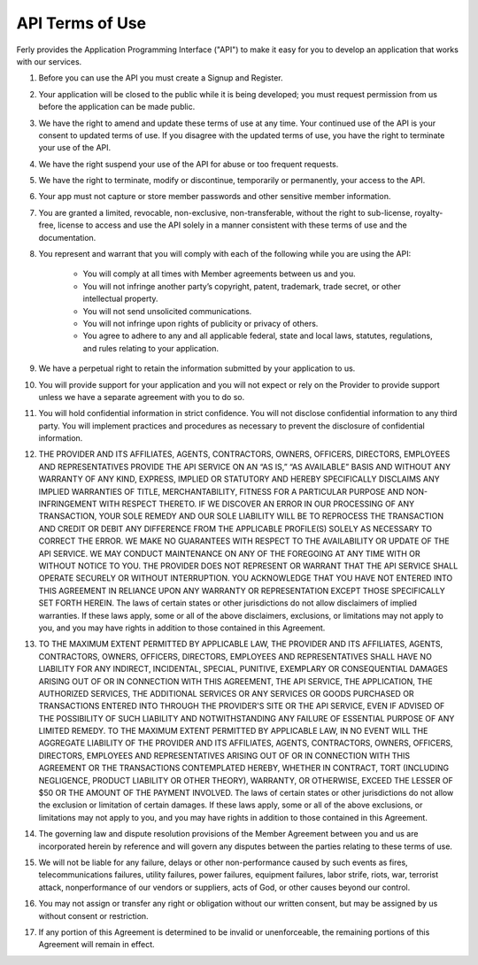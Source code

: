 
API Terms of Use
================

Ferly provides the Application Programming Interface ("API") to make it easy for you to develop an application that works with our services.

#. Before you can use the API you must create a Signup and Register.

#. Your application will be closed to the public while it is being developed; you must request permission from us before the application can be made public.

#. We have the right to amend and update these terms of use at any time. Your continued use of the API is your consent to updated terms of use. If you disagree with the updated terms of use, you have the right to terminate your use of the API.

#. We have the right suspend your use of the API for abuse or too frequent requests.

#. We have the right to terminate, modify or discontinue, temporarily or permanently, your access to the API.

#. Your app must not capture or store member passwords and other sensitive member information.

#. You are granted a limited, revocable, non-exclusive, non-transferable, without the right to sub-license, royalty-free, license to access and use the API solely in a manner consistent with these terms of use and the documentation.

#. You represent and warrant that you will comply with each of the following while you are using the API:

    - You will comply at all times with Member agreements between us and you.
    - You will not infringe another party’s copyright, patent, trademark, trade secret, or other intellectual property.
    - You will not send unsolicited communications.
    - You will not infringe upon rights of publicity or privacy of others.
    - You agree to adhere to any and all applicable federal, state and local laws, statutes, regulations, and rules relating to your application.

#. We have a perpetual right to retain the information submitted by your application to us.

#. You will provide support for your application and you will not expect or rely on the Provider to provide support unless we have a separate agreement with you to do so.

#. You will hold confidential information in strict confidence. You will not disclose confidential information to any third party. You will implement practices and procedures as necessary to prevent the disclosure of confidential information.

#. THE PROVIDER AND ITS AFFILIATES, AGENTS, CONTRACTORS, OWNERS, OFFICERS, DIRECTORS, EMPLOYEES AND REPRESENTATIVES PROVIDE THE API SERVICE ON AN “AS IS,” “AS AVAILABLE” BASIS AND WITHOUT ANY WARRANTY OF ANY KIND, EXPRESS, IMPLIED OR STATUTORY AND HEREBY SPECIFICALLY DISCLAIMS ANY IMPLIED WARRANTIES OF TITLE, MERCHANTABILITY, FITNESS FOR A PARTICULAR PURPOSE AND NON-INFRINGEMENT WITH RESPECT THERETO. IF WE DISCOVER AN ERROR IN OUR PROCESSING OF ANY TRANSACTION, YOUR SOLE REMEDY AND OUR SOLE LIABILITY WILL BE TO REPROCESS THE TRANSACTION AND CREDIT OR DEBIT ANY DIFFERENCE FROM THE APPLICABLE PROFILE(S) SOLELY AS NECESSARY TO CORRECT THE ERROR.  WE MAKE NO GUARANTEES WITH RESPECT TO THE AVAILABILITY OR UPDATE OF THE API SERVICE.  WE MAY CONDUCT MAINTENANCE ON ANY OF THE FOREGOING AT ANY TIME WITH OR WITHOUT NOTICE TO YOU. THE PROVIDER DOES NOT REPRESENT OR WARRANT THAT THE API SERVICE SHALL OPERATE SECURELY OR WITHOUT INTERRUPTION.  YOU ACKNOWLEDGE THAT YOU HAVE NOT ENTERED INTO THIS AGREEMENT IN RELIANCE UPON ANY WARRANTY OR REPRESENTATION EXCEPT THOSE SPECIFICALLY SET FORTH HEREIN. The laws of certain states or other jurisdictions do not allow disclaimers of implied warranties. If these laws apply, some or all of the above disclaimers, exclusions, or limitations may not apply to you, and you may have rights in addition to those contained in this Agreement.

#. TO THE MAXIMUM EXTENT PERMITTED BY APPLICABLE LAW, THE PROVIDER AND ITS AFFILIATES, AGENTS, CONTRACTORS, OWNERS, OFFICERS, DIRECTORS, EMPLOYEES AND REPRESENTATIVES SHALL HAVE NO LIABILITY FOR ANY INDIRECT, INCIDENTAL, SPECIAL, PUNITIVE, EXEMPLARY OR CONSEQUENTIAL DAMAGES ARISING OUT OF OR IN CONNECTION WITH THIS AGREEMENT, THE API SERVICE, THE APPLICATION, THE AUTHORIZED SERVICES, THE ADDITIONAL SERVICES OR ANY SERVICES OR GOODS PURCHASED OR TRANSACTIONS ENTERED INTO THROUGH THE PROVIDER'S SITE OR THE API SERVICE, EVEN IF ADVISED OF THE POSSIBILITY OF SUCH LIABILITY AND NOTWITHSTANDING ANY FAILURE OF ESSENTIAL PURPOSE OF ANY LIMITED REMEDY.  TO THE MAXIMUM EXTENT PERMITTED BY APPLICABLE LAW, IN NO EVENT WILL THE AGGREGATE LIABILITY OF THE PROVIDER AND ITS AFFILIATES, AGENTS, CONTRACTORS, OWNERS, OFFICERS, DIRECTORS, EMPLOYEES AND REPRESENTATIVES ARISING OUT OF OR IN CONNECTION WITH THIS AGREEMENT OR THE TRANSACTIONS CONTEMPLATED HEREBY, WHETHER IN CONTRACT, TORT (INCLUDING NEGLIGENCE, PRODUCT LIABILITY OR OTHER THEORY), WARRANTY, OR OTHERWISE, EXCEED THE LESSER OF $50 OR THE AMOUNT OF THE PAYMENT INVOLVED. The laws of certain states or other jurisdictions do not allow the exclusion or limitation of certain damages. If these laws apply, some or all of the above exclusions, or limitations may not apply to you, and you may have rights in addition to those contained in this Agreement.

#. The governing law and dispute resolution provisions of the Member Agreement between you and us are incorporated herein by reference and will govern any disputes between the parties relating to these terms of use.

#. We will not be liable for any failure, delays or other non-performance caused by such events as fires, telecommunications failures, utility failures, power failures, equipment failures, labor strife, riots, war, terrorist attack, nonperformance of our vendors or suppliers, acts of God, or other causes beyond our control.

#. You may not assign or transfer any right or obligation without our written consent, but may be assigned by us without consent or restriction.

#. If any portion of this Agreement is determined to be invalid or unenforceable, the remaining portions of this Agreement will remain in effect.
